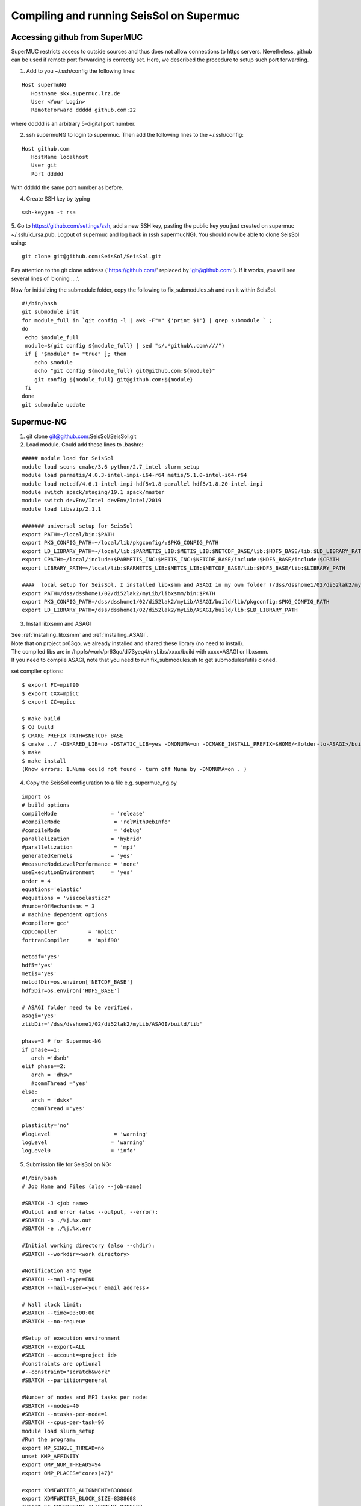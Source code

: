 Compiling and running SeisSol on Supermuc
~~~~~~~~~~~~~~~~~~~~~~~~~~~~~~~~~~~~~~~~~

Accessing github from SuperMUC
==============================

SuperMUC restricts access to outside sources and thus does not allow connections to https servers. 
Nevetheless, github can be used if remote port forwarding is correctly set.
Here, we described the procedure to setup such port forwarding.


1. Add to you ~/.ssh/config the following lines:

::

  Host supermuNG
     Hostname skx.supermuc.lrz.de
     User <Your Login>    
     RemoteForward ddddd github.com:22

where ddddd is an arbitrary 5-digital port number.

2. ssh supermuNG to login to supermuc. Then add the following lines to the ~/.ssh/config:

:: 

  Host github.com
     HostName localhost
     User git
     Port ddddd
    
With ddddd the same port number as before.

4. Create SSH key by typing 

::

   ssh-keygen -t rsa 

5. Go to https://github.com/settings/ssh, add a new SSH key, pasting the public key you just created on supermuc  ~/.ssh/id_rsa.pub. 
Logout of supermuc and log back in (ssh supermucNG). You should now be able to clone SeisSol using:


::

  git clone git@github.com:SeisSol/SeisSol.git  


Pay attention to the git clone address ('https://github.com/' replaced by 'git@github.com:'). 
If it works, you will see several lines of ‘cloning ….’.

Now for initializing the submodule folder, copy the following to fix_submodules.sh and run it within SeisSol.

::

  #!/bin/bash                                                                                                            
  git submodule init
  for module_full in `git config -l | awk -F"=" {'print $1'} | grep submodule ` ;
  do
   echo $module_full
   module=$(git config ${module_full} | sed "s/.*github\.com\///")
   if [ "$module" != "true" ]; then
      echo $module
      echo "git config ${module_full} git@github.com:${module}"
      git config ${module_full} git@github.com:${module}
   fi
  done
  git submodule update
 

Supermuc-NG
===========

1. git clone git@github.com:SeisSol/SeisSol.git  

2. Load module. Could add these lines to .bashrc:

::

  ##### module load for SeisSol
  module load scons cmake/3.6 python/2.7_intel slurm_setup
  module load parmetis/4.0.3-intel-impi-i64-r64 metis/5.1.0-intel-i64-r64
  module load netcdf/4.6.1-intel-impi-hdf5v1.8-parallel hdf5/1.8.20-intel-impi
  module switch spack/staging/19.1 spack/master
  module switch devEnv/Intel devEnv/Intel/2019
  module load libszip/2.1.1

  ####### universal setup for SeisSol
  export PATH=~/local/bin:$PATH
  export PKG_CONFIG_PATH=~/local/lib/pkgconfig/:$PKG_CONFIG_PATH
  export LD_LIBRARY_PATH=~/local/lib:$PARMETIS_LIB:$METIS_LIB:$NETCDF_BASE/lib:$HDF5_BASE/lib:$LD_LIBRARY_PATH
  export CPATH=~/local/include:$PARMETIS_INC:$METIS_INC:$NETCDF_BASE/include:$HDF5_BASE/include:$CPATH
  export LIBRARY_PATH=~/local/lib:$PARMETIS_LIB:$METIS_LIB:$NETCDF_BASE/lib:$HDF5_BASE/lib:$LIBRARY_PATH
    
  ####  local setup for SeisSol. I installed libxsmm and ASAGI in my own folder (/dss/dsshome1/02/di52lak2/myLib). 
  export PATH=/dss/dsshome1/02/di52lak2/myLib/libxsmm/bin:$PATH
  export PKG_CONFIG_PATH=/dss/dsshome1/02/di52lak2/myLib/ASAGI/build/lib/pkgconfig:$PKG_CONFIG_PATH
  export LD_LIBRARY_PATH=/dss/dsshome1/02/di52lak2/myLib/ASAGI/build/lib:$LD_LIBRARY_PATH


3. Install libxsmm and ASAGI

| See :ref:`installing_libxsmm` and :ref:`installing_ASAGI`. 
| Note that on project pr63qo, we already installed and shared these library (no need to install).
| The compiled libs are in /hppfs/work/pr63qo/di73yeq4/myLibs/xxxx/build with xxxx=ASAGI or libxsmm.
| If you need to compile ASAGI, note that you need to run fix_submodules.sh to get submodules/utils cloned.

set compiler options:

::

  $ export FC=mpif90
  $ export CXX=mpiCC
  $ export CC=mpicc

  $ make build
  $ Cd build
  $ CMAKE_PREFIX_PATH=$NETCDF_BASE
  $ cmake ../ -DSHARED_LIB=no -DSTATIC_LIB=yes -DNONUMA=on -DCMAKE_INSTALL_PREFIX=$HOME/<folder-to-ASAGI>/build/ 
  $ make
  $ make install
  (Know errors: 1.Numa could not found - turn off Numa by -DNONUMA=on . )


4. Copy the SeisSol configuration to a file e.g. supermuc_ng.py

::

  import os
  # build options
  compileMode                 = 'release'
  #compileMode                 = 'relWithDebInfo'
  #compileMode                 = 'debug'
  parallelization             = 'hybrid'
  #parallelization             = 'mpi'
  generatedKernels            = 'yes'
  #measureNodeLevelPerformance = 'none'
  useExecutionEnvironment     = 'yes'
  order = 4
  equations='elastic'
  #equations = 'viscoelastic2'
  #numberOfMechanisms = 3
  # machine dependent options
  #compiler='gcc'
  cppCompiler          = 'mpiCC'
  fortranCompiler      = 'mpif90'

  netcdf='yes'
  hdf5='yes'
  metis='yes'
  netcdfDir=os.environ['NETCDF_BASE']
  hdf5Dir=os.environ['HDF5_BASE']

  # ASAGI folder need to be verified.
  asagi='yes'
  zlibDir='/dss/dsshome1/02/di52lak2/myLib/ASAGI/build/lib'

  phase=3 # for Supermuc-NG
  if phase==1:
     arch ='dsnb'
  elif phase==2:
     arch = 'dhsw'
     #commThread ='yes'
  else:
     arch = 'dskx'
     commThread ='yes'

  plasticity='no'
  #logLevel                    = 'warning'
  logLevel                    = 'warning'
  logLevel0                   = 'info'


5. Submission file for SeisSol on NG:

::

  #!/bin/bash
  # Job Name and Files (also --job-name)

  #SBATCH -J <job name>
  #Output and error (also --output, --error):
  #SBATCH -o ./%j.%x.out
  #SBATCH -e ./%j.%x.err

  #Initial working directory (also --chdir):
  #SBATCH --workdir=<work directory>

  #Notification and type
  #SBATCH --mail-type=END
  #SBATCH --mail-user=<your email address>

  # Wall clock limit:
  #SBATCH --time=03:00:00
  #SBATCH --no-requeue

  #Setup of execution environment
  #SBATCH --export=ALL
  #SBATCH --account=<project id>
  #constraints are optional
  #--constraint="scratch&work"
  #SBATCH --partition=general

  #Number of nodes and MPI tasks per node:
  #SBATCH --nodes=40
  #SBATCH --ntasks-per-node=1
  #SBATCH --cpus-per-task=96
  module load slurm_setup
  #Run the program:
  export MP_SINGLE_THREAD=no
  unset KMP_AFFINITY
  export OMP_NUM_THREADS=94
  export OMP_PLACES="cores(47)"

  export XDMFWRITER_ALIGNMENT=8388608
  export XDMFWRITER_BLOCK_SIZE=8388608
  export SC_CHECKPOINT_ALIGNMENT=8388608

  export SEISSOL_CHECKPOINT_ALIGNMENT=8388608
  export SEISSOL_CHECKPOINT_DIRECT=1
  export ASYNC_MODE=THREAD
  export ASYNC_BUFFER_ALIGNMENT=8388608
  source /etc/profile.d/modules.sh

  echo $SLURM_NTASKS
  srun ./SeisSol_release_generatedKernels_dskx_hybrid_none_9_4 parameters.par

  


 
Supermuc-2
==========

1. Load modules

You can create a folder ~/.modules and copy these to ~/.modules/bash (Must use intel/17.0)
:: 

  module load python/2.7_anaconda
  module load scons
  module unload netcdf
  module load netcdf/mpi
  module load hdf5/mpi/1.8.18
  module unload intel
  module load intel/17.0
  module load gcc
  module load cmake
  module load szip
  Module load parmetis/4.0

2. Add these lines to .bashrc (there are shared libs under /home/hpc/pr63qo/di52lak/ but you can install by yourself)
::

  ## need installation before and added here ######
  export PATH = $PATH:$HOME/bin:/home/hpc/pr63qo/di52lak/software/libxsmm-master/bin
  export PKG_CONFIG_PATH =/home/hpc/pr63qo/di52lak/software/ASAGI/build/lib/pkgconfig
  export LD_LIBRARY_PATH = $LD_LIBRARY_PATH:/home/hpc/pr63qo/di52lak/software/ASAGI/build/lib

  ## existing lib in supermuc
  export LD_LIBRARY_PATH = /usr/lib64:/lib64:/lib:$LD_LIBRARY_PATH

  ######  parmetis library necessary  ##############
  export PARMETIS_BASE='/lrz/sys/libraries/parmetis/4.0.2/ibmmpi'
  export PARMETIS_LIBDIR='/lrz/sys/libraries/parmetis/4.0.2/ibmmpi/lib'
  export PATH=$PATH:/lrz/sys/libraries/hdf5/1.8.14/ibmmpi_poe1.4_15.0.5/bin
 

3. Build variable file — updated on July 2018

Copy this to a supermuc_hw.py file in SeisSol/:
::

  import os
  # build options
  compileMode = 'release' # or relWithDebInfo or debug
  generatedKernels = 'yes'
  arch = 'dhsw'  # use 'dsnb' for SuperMUC phase 1 or use 'dhsw' for SuperMUC phase 2
  parallelization = 'hybrid'
  order = '4' # valid values are 'none', '2', '3', '4', '5', '6', '7', and '8'.
  equations = 'elastic' # valid values are 'elastic', 'viscoelastic', 'viscoelastic2'
  plasticity = 'no' # start with elastic at the beginning.

  useExecutionEnvironment = 'yes'
  logLevel = 'warning'
  logLevel0 = 'info'

  netcdf = 'yes'
  hdf5 = 'yes'
  metis = 'yes'
  netcdfDir=os.environ['NETCDF_BASE']
  hdf5Dir=os.environ['HDF5_BASE']
  metisDir = '/lrz/sys/libraries/parmetis/4.0.2/ibmmpi'

  asagi = 'yes’
  zlibDir='/home/hpc/pr63po/di52lak/software/ASAGI/build/lib/'

  # Put a 'yes' here on Phase 2 and a 'no' on Phase 1
  commThread = 'no'
  # If you put a 'yes' for the last option on Phase 2, it is vital that your environment settings are correct, otherwise your performance will be bad.


4. compile SeisSol as:

::

  scons buildVariablesFile=supermuc_hw.py
  
  
5. Submit job on Phase 2. Here is an example:

::

  #!/bin/bash
  # this job command file is called submit.cmd
  #@ energy_policy_tag = <account id>_etag
  #@ minimize_time_to_solution = yes
  #@ wall_clock_limit = 12:00:00

  #@ job_name = <job name>
  #@ class = micro
  #@ island_count=1
  ## #@ input= job.$(schedd_host).$(jobid).in
  #@ output= job.$(schedd_host).$(jobid).out
  #@ error= job.$(schedd_host).$(jobid).err
  #@ job_type= parallel 
  #@ node= 7
  #@ tasks_per_node= 1
  ## #@ total_tasks= 512
  #@ network.MPI = sn_all,not_shared,us
  #@ notification=always
  #@ notify_user=dli@geophysik.uni-muenchen.de
  #@ queue
  . /etc/profile
  . /etc/profile.d/modules.sh

  export PARMETIS_BASE='/lrz/sys/libraries/parmetis/4.0.2/ibmmpi'
  export PARMETIS_LIBDIR='/lrz/sys/libraries/parmetis/4.0.2/ibmmpi/lib'

  export MP_SINGLE_THREAD=yes
  export OMP_NUM_THREADS=28
  export MP_TASK_AFFINITY=core:$OMP_NUM_THREADS


  # ############## dsnb for phase 1 and dhsw for phase 2 ###########################
  cd <working directory>
  poe ./SeisSol_release_generatedKernels_dhsw_hybrid_none_9_4 parameters.par
  echo "JOB is run"

see the enviroment variables section concerning :ref:`environement_variables_supermuc_phase_2` for more details.

